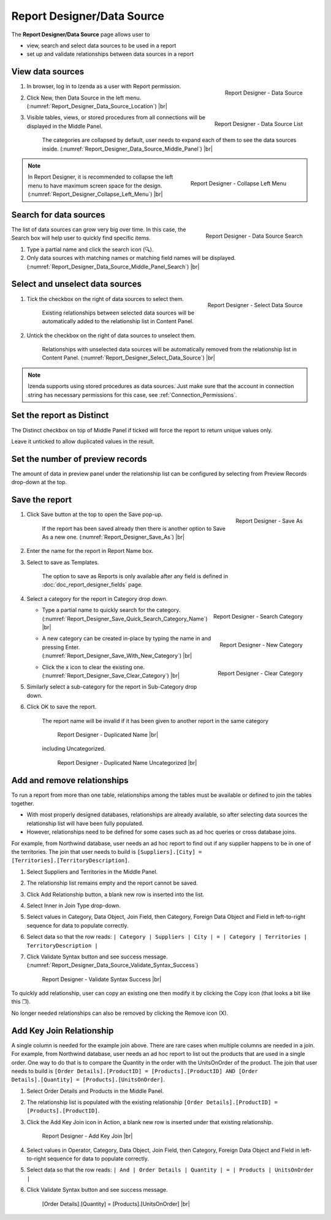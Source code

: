 

===========================
Report Designer/Data Source
===========================

The **Report Designer/Data Source** page allows user to

-  view, search and select data sources to be used in a report
-  set up and validate relationships between data sources in a report

View data sources
-----------------

#. .. _Report_Designer_Data_Source_Location:

   .. figure:: /_static/images/Report_Designer_Data_Source_Location.png
      :align: right
      :width: 481px

      Report Designer - Data Source

   In browser, log in to Izenda as a user with Report permission.
#. Click New, then Data Source in the left menu. (:numref:`Report_Designer_Data_Source_Location`) |br|
#. .. _Report_Designer_Data_Source_Middle_Panel:

   .. figure:: /_static/images/Report_Designer_Data_Source_Middle_Panel.png
      :align: right
      :width: 224px

      Report Designer - Data Source List

   Visible tables, views, or stored procedures from all connections will
   be displayed in the Middle Panel.

      The categories are collapsed by default, user needs to expand each of them to see the data sources inside. (:numref:`Report_Designer_Data_Source_Middle_Panel`) |br|

.. note::

   .. _Report_Designer_Collapse_Left_Menu:

   .. figure:: /_static/images/Report_Designer_Collapse_Left_Menu.png
      :align: right
      :width: 197px

      Report Designer - Collapse Left Menu

   In Report Designer, it is recommended to collapse the left menu to have maximum screen space for the design. (:numref:`Report_Designer_Collapse_Left_Menu`) |br|

Search for data sources
-----------------------

.. _Report_Designer_Data_Source_Middle_Panel_Search:

.. figure:: /_static/images/Report_Designer_Data_Source_Middle_Panel_Search.png
   :align: right
   :width: 224px

   Report Designer - Data Source Search

The list of data
sources can grow very big over time. In this case, the Search box will
help user to quickly find specific items.

#. Type a partial name and click the search icon (🔍).
#. Only data sources with matching names or matching field names will be
   displayed. (:numref:`Report_Designer_Data_Source_Middle_Panel_Search`) |br|

Select and unselect data sources
--------------------------------

#. .. _Report_Designer_Select_Data_Source:

   .. figure:: /_static/images/Report_Designer_Select_Data_Source.png
      :align: right
      :width: 198px

      Report Designer - Select Data Source

   Tick the checkbox on the right of data sources to select them.

       Existing relationships between selected data sources will be
       automatically added to the relationship list in Content Panel.

#. Untick the checkbox on the right of data sources to unselect them.

       Relationships with unselected data sources will be automatically
       removed from the relationship list in Content Panel. (:numref:`Report_Designer_Select_Data_Source`) |br|

.. note::

   Izenda supports using stored procedures as data sources. Just make sure that the account in connection string has necessary permissions for this case, see :ref:`Connection_Permissions`.

Set the report as Distinct
--------------------------

The Distinct checkbox on top of Middle Panel if ticked will force the
report to return unique values only.

Leave it unticked to allow duplicated values in the result.

Set the number of preview records
---------------------------------

The amount of data in preview panel under the relationship list can be
configured by selecting from Preview Records drop-down at the top.

Save the report
---------------

#. .. _Report_Designer_Save_As:

   .. figure:: /_static/images/Report_Designer_Save_As.png
      :align: right
      :width: 138px

      Report Designer - Save As

   Click Save button at the top to open the Save pop-up.

       If the report has been saved already then there is another option
       to Save As a new one. (:numref:`Report_Designer_Save_As`) |br|

#. Enter the name for the report in Report Name box.
#. Select to save as Templates.

       The option to save as Reports is only available after any field
       is defined in :doc:`doc_report_designer_fields` page.

#. Select a category for the report in Category drop down.

   -  .. _Report_Designer_Save_Quick_Search_Category_Name:

      .. figure:: /_static/images/Report_Designer_Save_Quick_Search_Category_Name.png
         :align: right
         :width: 458px

         Report Designer - Search Category

      Type a partial name to quickly search for the category. (:numref:`Report_Designer_Save_Quick_Search_Category_Name`) |br|

   -  .. _Report_Designer_Save_With_New_Category:

      .. figure:: /_static/images/Report_Designer_Save_With_New_Category.png
         :align: right
         :width: 458px

         Report Designer - New Category

      A new category can be created in-place by typing the name in and
      pressing Enter. (:numref:`Report_Designer_Save_With_New_Category`) |br|

   -  .. _Report_Designer_Save_Clear_Category:

      .. figure:: /_static/images/Report_Designer_Save_Clear_Category.png
         :align: right
         :width: 431px

         Report Designer - Clear Category

      Click the x icon to clear the existing one. (:numref:`Report_Designer_Save_Clear_Category`) |br|

#. Similarly select a sub-category for the report in Sub-Category drop
   down.
#. Click OK to save the report.

       The report name will be invalid if it has been given to another
       report in the same category

       .. _Report_Designer_Save_Duplicated_Name:

       .. figure:: /_static/images/Report_Designer_Save_Duplicated_Name.png
          :width: 458px

          Report Designer - Duplicated Name |br|

       including Uncategorized.

       .. _Report_Designer_Save_Duplicated_Name_Uncategorized:

       .. figure:: /_static/images/Report_Designer_Save_Duplicated_Name_Uncategorized.png
          :width: 458px

          Report Designer - Duplicated Name Uncategorized |br|

.. _Add_and_remove_relationships:

Add and remove relationships
----------------------------

To run a report from more than one table, relationships among the tables
must be available or defined to join the tables together.

-  With most properly designed databases, relationships are already
   available, so after selecting data sources the relationship list will
   have been fully populated.
-  However, relationships need to be defined for some cases such as ad
   hoc queries or cross database joins.

For example, from Northwind database, user needs an ad hoc report to
find out if any supplier happens to be in one of the territories. The
join that user needs to build is
``[Suppliers].[City] = [Territories].[TerritoryDescription]``.

#. Select Suppliers and Territories in the Middle Panel.
#. The relationship list remains empty and the report cannot be saved.
#. Click Add Relationship button, a blank new row is inserted into the
   list.
#. Select Inner in Join Type drop-down.
#. Select values in Category, Data Object, Join Field, then Category,
   Foreign Data Object and Field in left-to-right sequence for data to
   populate correctly.
#. Select data so that the row reads:
   ``| Category | Suppliers | City | = | Category | Territories | TerritoryDescription |``
#. Click Validate Syntax button and see success message. (:numref:`Report_Designer_Data_Source_Validate_Syntax_Success`)

   .. _Report_Designer_Data_Source_Validate_Syntax_Success:

   .. figure:: /_static/images/Report_Designer_Data_Source_Validate_Syntax_Success.png
      :width: 365px

      Report Designer - Validate Syntax Success |br|

To quickly add relationship, user can copy an existing one then modify
it by clicking the Copy icon (that looks a bit like this ❐).

No longer needed relationships can also be removed by clicking the
Remove icon (X).

.. seealso::

   -  `Wikipedia: Join <https://en.wikipedia.org/wiki/Join_(SQL)>`_
   -  :doc:`usage_report_on_multiple_tables`

.. _Add_Key_Join_Relationship:

Add Key Join Relationship
-------------------------

A single column is needed for the example join above. There are rare
cases when multiple columns are needed in a join. For example, from
Northwind database, user needs an ad hoc report to list out the products
that are used in a single order. One way to do that is to compare the
Quantity in the order with the UnitsOnOrder of the product. The join
that user needs to build is
``[Order Details].[ProductID] = [Products].[ProductID] AND [Order Details].[Quantity] = [Products].[UnitsOnOrder]``.

#. Select Order Details and Products in the Middle Panel.
#. The relationship list is
   populated with the existing relationship
   ``[Order Details].[ProductID] = [Products].[ProductID]``.
#. Click the Add Key Join icon in Action, a blank new row is inserted
   under that existing relationship.

   .. _NW_Order_Details_Product_Add_Key_Join:

   .. figure:: /_static/images/NW_Order_Details_Product_Add_Key_Join.png
      :width: 600px

      Report Designer - Add Key Join |br|

#. Select values in Operator, Category, Data Object, Join Field, then
   Category, Foreign Data Object and Field in left-to-right sequence for
   data to populate correctly.
#. Select data so that the row reads:
   ``| And | Order Details | Quantity | = | Products | UnitsOnOrder |``
#. Click Validate Syntax button and see success message.

   .. _NW_Order_Details_Product_Key_Join_Quantity_UnitsOnOrder:

   .. figure:: /_static/images/NW_Order_Details_Product_Key_Join_Quantity_UnitsOnOrder.png
      :width: 600px

      [Order Details].[Quantity] = [Products].[UnitsOnOrder] |br|
